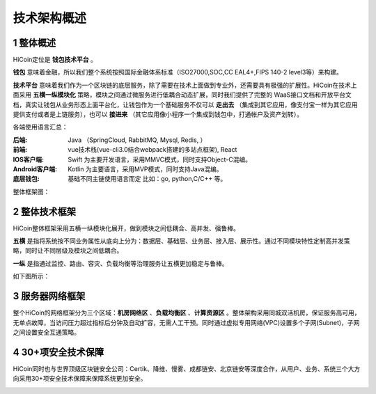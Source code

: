 
技术架构概述
======================

1 整体概述
--------------

HiCoin定位是 **钱包技术平台** 。

**钱包** 意味着金融，所以我们整个系统按照国际金融体系标准（ISO27000,SOC,CC EAL4+,FIPS 140-2 level3等）来构建。

**技术平台** 意味着我们作为一个区块链的底层服务，除了需要在技术上面做到专业外，还需要具有极强的扩展性。HiCoin在技术上面采用 **五横一纵模块化** 策略，模块之间通过微服务进行低耦合动态扩展，同时我们提供了完整的 WaaS接口文档和开放平台文档，真实让钱包从业务形态上面平台化，让钱包作为一个基础服务不仅可以 **走出去** （集成到其它应用，像支付宝一样为其它应用提供支付或者是上链服务），也可以 **接进来** （其它应用像小程序一个集成到钱包中，打通帐户及资产划转）。

各端使用语言汇总：

:后端: Java （SpringCloud, RabbitMQ, Mysql, Redis, ）

:前端: vue技术栈(vue-cli3.0结合webpack搭建的多站点框架), React

:IOS客户端: Swift 为主要开发语言，采用MMVC模式，同时支持Object-C混编。

:Android客户端: Kotlin 为主要语言，采用MVP模式，同时支持Java混编。

:底层钱包: 基础不同主链使用语言而定 比如：go, python,C/C++ 等。

整体框架图：

.. image:: images/tech_framework.png
   :width: 700px
   :height: 394px
   :scale: 100%
   :align: center


2 整体技术框架
-----------------------

HiCoin整体框架采用五横一纵模块化展开，做到模块之间低耦合、高并发、强鲁棒。

**五横** 是指将系统按不同业务属性从底向上分为：数据层、基础层、业务层、接入层、展示性。通过不同模块特性定制高并发策略，同时让不同层级及模块之间低耦合。

**一纵** 是指通过监控、路由、容灾、负载均衡等治理服务让五横更加稳定与鲁棒。

如下图所示：

.. image:: images/tech_framework_full.png
   :width: 700px
   :height: 501px
   :scale: 100%
   :align: center

3 服务器网络框架
-----------------------

整个HiCoin的网络框架分为三个区域：**机房网络区** 、**负载均衡区** 、**计算资源区** 。整体架构采用同城双活机房，保证服务高可用，无单点故障，当访问压力超过指标后分钟及自动扩容，无需人工干预。同时通过虚拟专用网络(VPC)设置多个子网(Subnet)，子网之间设置安全互通策略。


.. image:: images/tech_framework_network.png
   :width: 700px
   :height: 350px
   :scale: 100%
   :align: center


4 30+项安全技术保障
---------------------------------
HiCoin同时也与世界顶级区块链安全公司：Certik、降维、慢雾、成都链安、北京链安等深度合作，从用户、业务、系统三个大方向采用30+项安全技术保障来保障系统更加安全。

.. image:: images/tech_framework_securty.png
   :width: 700px
   :height: 394px
   :scale: 100%
   :align: center










